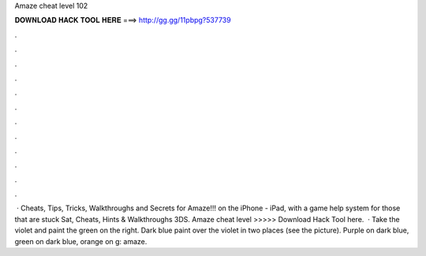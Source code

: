Amaze cheat level 102

𝐃𝐎𝐖𝐍𝐋𝐎𝐀𝐃 𝐇𝐀𝐂𝐊 𝐓𝐎𝐎𝐋 𝐇𝐄𝐑𝐄 ===> http://gg.gg/11pbpg?537739

.

.

.

.

.

.

.

.

.

.

.

.

 · Cheats, Tips, Tricks, Walkthroughs and Secrets for Amaze!!! on the iPhone - iPad, with a game help system for those that are stuck Sat, Cheats, Hints & Walkthroughs 3DS. Amaze cheat level >>>>> Download Hack Tool here.  · Take the violet and paint the green on the right. Dark blue paint over the violet in two places (see the picture). Purple on dark blue, green on dark blue, orange on g: amaze.